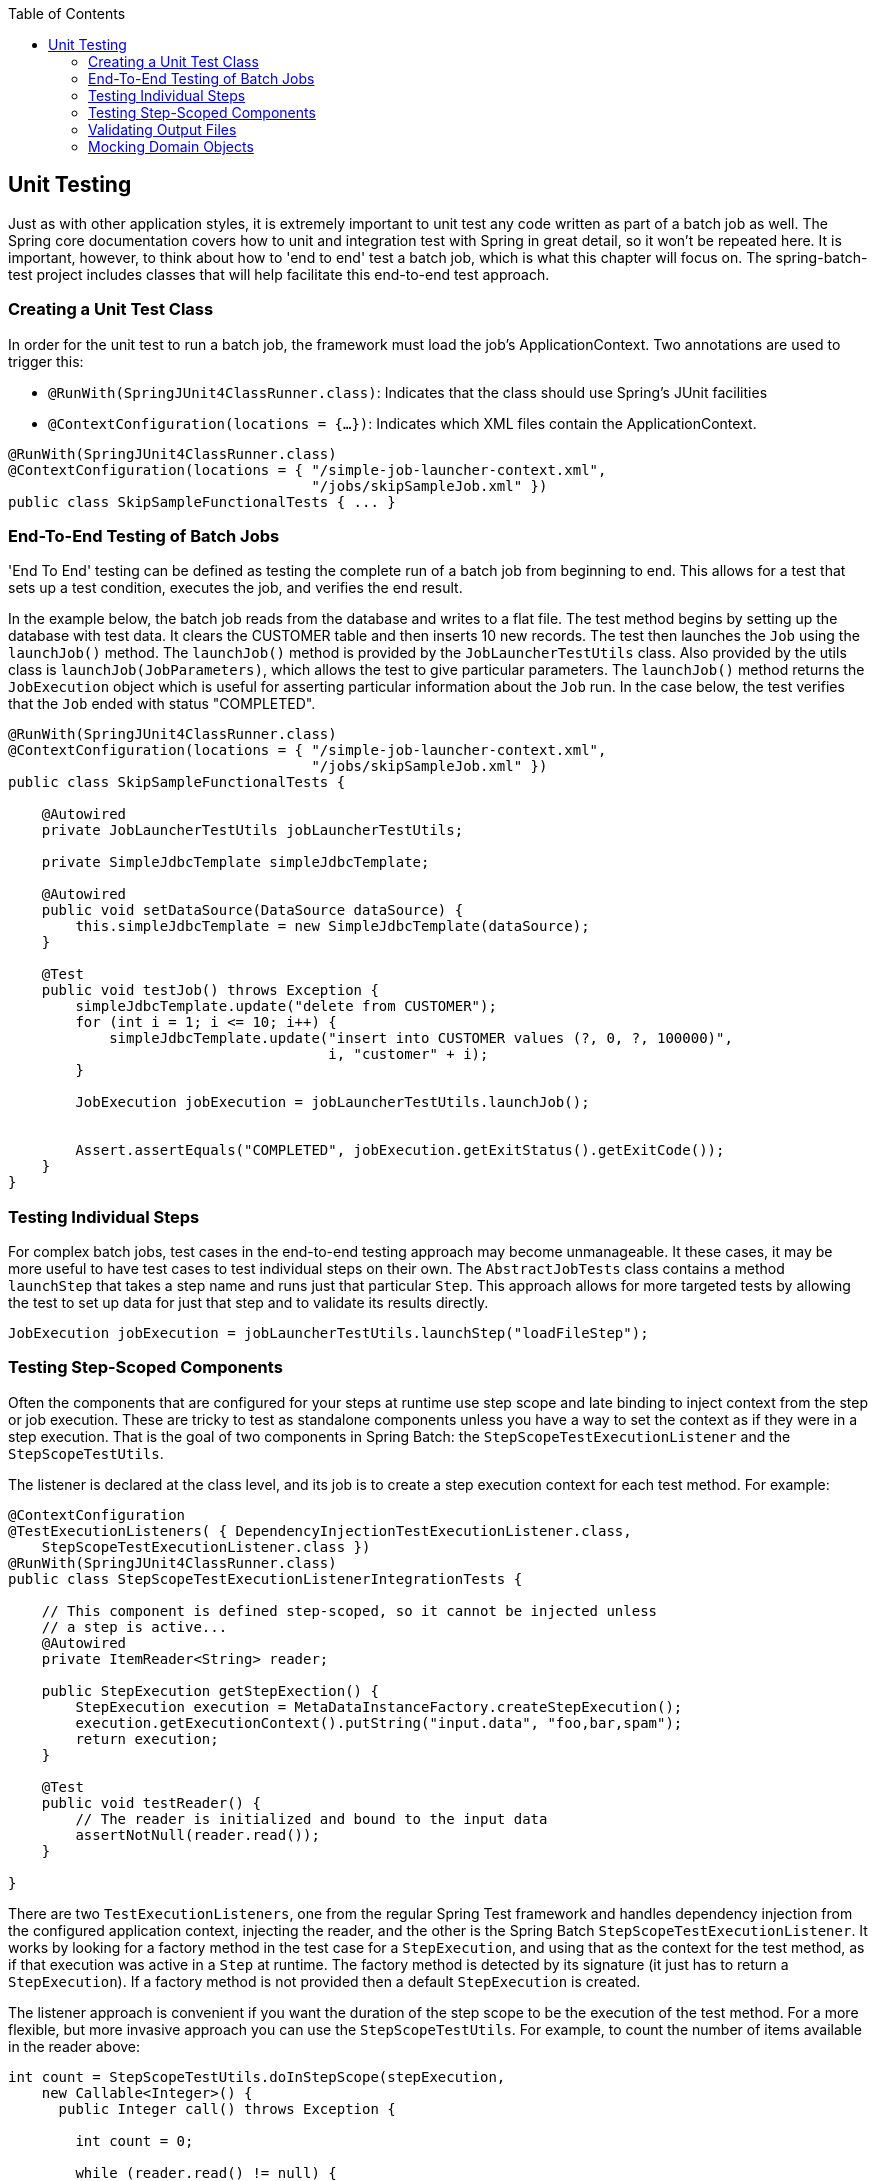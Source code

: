 :batch-asciidoc: http://docs.spring.io/spring-batch/reference/html/
:toc: left
:toclevels: 4

[[testing]]

== Unit Testing

Just as with other application styles, it is extremely important to
  unit test any code written as part of a batch job as well. The Spring core
  documentation covers how to unit and integration test with Spring in great
  detail, so it won't be repeated here. It is important, however, to think
  about how to 'end to end' test a batch job, which is what this chapter will
  focus on. The spring-batch-test project includes classes that will help
  facilitate this end-to-end test approach.

[[creatingUnitTestClass]]


=== Creating a Unit Test Class

In order for the unit test to run a batch job, the framework must
    load the job's ApplicationContext. Two annotations are used to trigger
    this:


* `@RunWith(SpringJUnit4ClassRunner.class)`:
        Indicates that the class should use Spring's JUnit facilities


* `@ContextConfiguration(locations = {...})`:
        Indicates which XML files contain the ApplicationContext.


[source, java]
----
@RunWith(SpringJUnit4ClassRunner.class)
@ContextConfiguration(locations = { "/simple-job-launcher-context.xml",
                                    "/jobs/skipSampleJob.xml" })
public class SkipSampleFunctionalTests { ... }
----

[[endToEndTesting]]


=== End-To-End Testing of Batch Jobs

'End To End' testing can be defined as testing the complete run of a
    batch job from beginning to end. This allows for a test that sets up a
    test condition, executes the job, and verifies the end result.

In the example below, the batch job reads from the database and
    writes to a flat file. The test method begins by setting up the database
    with test data. It clears the CUSTOMER table and then inserts 10 new
    records. The test then launches the `Job` using the
    `launchJob()` method. The
    `launchJob()` method is provided by the
    `JobLauncherTestUtils` class. Also provided by the
    utils class is `launchJob(JobParameters)`, which
    allows the test to give particular parameters. The
    `launchJob()` method returns the
    `JobExecution` object which is useful for asserting
    particular information about the `Job` run. In the
    case below, the test verifies that the `Job` ended
    with status "COMPLETED".


[source, java]
----
@RunWith(SpringJUnit4ClassRunner.class)
@ContextConfiguration(locations = { "/simple-job-launcher-context.xml",
                                    "/jobs/skipSampleJob.xml" })
public class SkipSampleFunctionalTests {

    @Autowired
    private JobLauncherTestUtils jobLauncherTestUtils;

    private SimpleJdbcTemplate simpleJdbcTemplate;

    @Autowired
    public void setDataSource(DataSource dataSource) {
        this.simpleJdbcTemplate = new SimpleJdbcTemplate(dataSource);
    }

    @Test
    public void testJob() throws Exception {
        simpleJdbcTemplate.update("delete from CUSTOMER");
        for (int i = 1; i <= 10; i++) {
            simpleJdbcTemplate.update("insert into CUSTOMER values (?, 0, ?, 100000)",
                                      i, "customer" + i);
        }

        JobExecution jobExecution = jobLauncherTestUtils.launchJob();


        Assert.assertEquals("COMPLETED", jobExecution.getExitStatus().getExitCode());
    }
}
----

[[testingIndividualSteps]]


=== Testing Individual Steps

For complex batch jobs, test cases in the end-to-end testing
    approach may become unmanageable. It these cases, it may be more useful to
    have test cases to test individual steps on their own. The
    `AbstractJobTests` class contains a method
    `launchStep` that takes a step name and runs just
    that particular `Step`. This approach allows for more
    targeted tests by allowing the test to set up data for just that step and
    to validate its results directly.


[source, java]
----
JobExecution jobExecution = jobLauncherTestUtils.launchStep("loadFileStep");
----



=== Testing Step-Scoped Components

Often the components that are configured for your steps at runtime
    use step scope and late binding to inject context from the step or job
    execution. These are tricky to test as standalone components unless you
    have a way to set the context as if they were in a step execution. That is
    the goal of two components in Spring Batch: the
    `StepScopeTestExecutionListener` and the
    `StepScopeTestUtils`.

The listener is declared at the class level, and its job is to
    create a step execution context for each test method. For example:


[source, java]
----
@ContextConfiguration
@TestExecutionListeners( { DependencyInjectionTestExecutionListener.class,
    StepScopeTestExecutionListener.class })
@RunWith(SpringJUnit4ClassRunner.class)
public class StepScopeTestExecutionListenerIntegrationTests {

    // This component is defined step-scoped, so it cannot be injected unless
    // a step is active...
    @Autowired
    private ItemReader<String> reader;

    public StepExecution getStepExection() {
        StepExecution execution = MetaDataInstanceFactory.createStepExecution();
        execution.getExecutionContext().putString("input.data", "foo,bar,spam");
        return execution;
    }

    @Test
    public void testReader() {
        // The reader is initialized and bound to the input data
        assertNotNull(reader.read());
    }

}
----

There are two `TestExecutionListeners`, one
    from the regular Spring Test framework and handles dependency injection
    from the configured application context, injecting the reader, and the
    other is the Spring Batch
    `StepScopeTestExecutionListener`. It works by looking
    for a factory method in the test case for a
    `StepExecution`, and using that as the context for
    the test method, as if that execution was active in a `Step` at runtime. The
    factory method is detected by its signature (it just has to return a
    `StepExecution`). If a factory method is not provided
    then a default `StepExecution` is created.

The listener approach is convenient if you want the duration of the
    step scope to be the execution of the test method. For a more flexible,
    but more invasive approach you can use the
    `StepScopeTestUtils`. For example, to count the
    number of items available in the reader above:


[source, java]
----
int count = StepScopeTestUtils.doInStepScope(stepExecution,
    new Callable<Integer>() {
      public Integer call() throws Exception {

        int count = 0;

        while (reader.read() != null) {
           count++;
        }
        return count;
    }
});
----

[[validatingOutputFiles]]


=== Validating Output Files

When a batch job writes to the database, it is easy to query the
    database to verify that the output is as expected. However, if the batch
    job writes to a file, it is equally important that the output be verified.
    Spring Batch provides a class `AssertFile` to
    facilitate the verification of output files. The method
    `assertFileEquals` takes two
    `File` objects (or two
    `Resource` objects) and asserts, line by line, that
    the two files have the same content. Therefore, it is possible to create a
    file with the expected output and to compare it to the actual
    result:


[source, java]
----
private static final String EXPECTED_FILE = "src/main/resources/data/input.txt";
private static final String OUTPUT_FILE = "target/test-outputs/output.txt";

AssertFile.assertFileEquals(new FileSystemResource(EXPECTED_FILE),
                            new FileSystemResource(OUTPUT_FILE));
----

[[mockingDomainObjects]]


=== Mocking Domain Objects

Another common issue encountered while writing unit and integration
    tests for Spring Batch components is how to mock domain objects. A good
    example is a `StepExecutionListener`, as illustrated
    below:


[source, java]
----
public class NoWorkFoundStepExecutionListener extends StepExecutionListenerSupport {

    public ExitStatus afterStep(StepExecution stepExecution) {
        if (stepExecution.getReadCount() == 0) {
            throw new NoWorkFoundException("Step has not processed any items");
        }
        return stepExecution.getExitStatus();
    }
}
----

The above listener is provided by the framework and checks a
    `StepExecution` for an empty read count, thus
    signifying that no work was done. While this example is fairly simple, it
    serves to illustrate the types of problems that may be encountered when
    attempting to unit test classes that implement interfaces requiring Spring
    Batch domain objects. Consider the above listener's unit test:


[source, java]
----
private NoWorkFoundStepExecutionListener tested = new NoWorkFoundStepExecutionListener();

@Test
public void testAfterStep() {
    StepExecution stepExecution = new StepExecution("NoProcessingStep",
                new JobExecution(new JobInstance(1L, new JobParameters(),
                                 "NoProcessingJob")));

    stepExecution.setReadCount(0);

    try {
        tested.afterStep(stepExecution);
        fail();
    } catch (NoWorkFoundException e) {
        assertEquals("Step has not processed any items", e.getMessage());
    }
}</pre>
----

Because the Spring Batch domain model follows good object orientated
    principles, the `StepExecution` requires a
    `JobExecution`, which requires a
    `JobInstance` and
    `JobParameters` in order to create a valid
    `StepExecution`. While this is good in a solid domain
    model, it does make creating stub objects for unit testing verbose. To
    address this issue, the Spring Batch test module includes a factory for
    creating domain objects: `MetaDataInstanceFactory`.
    Given this factory, the unit test can be updated to be more
    concise:


[source, java]
----
private NoWorkFoundStepExecutionListener tested = new NoWorkFoundStepExecutionListener();

@Test
public void testAfterStep() {
    StepExecution stepExecution = MetaDataInstanceFactory.createStepExecution();

    stepExecution.setReadCount(0);

    try {
        tested.afterStep(stepExecution);
        fail();
    } catch (NoWorkFoundException e) {
        assertEquals("Step has not processed any items", e.getMessage());
    }
}</pre>
----

The above method for creating a simple
    `StepExecution` is just one convenience method
    available within the factory. A full method listing can be found in its
    link:$$http://docs.spring.io/spring-batch/apidocs/org/springframework/batch/test/MetaDataInstanceFactory.html$$[Javadoc].

